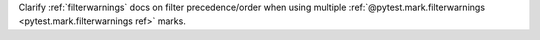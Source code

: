Clarify :ref:`filterwarnings` docs on filter precedence/order when using multiple :ref:`@pytest.mark.filterwarnings <pytest.mark.filterwarnings ref>` marks.
